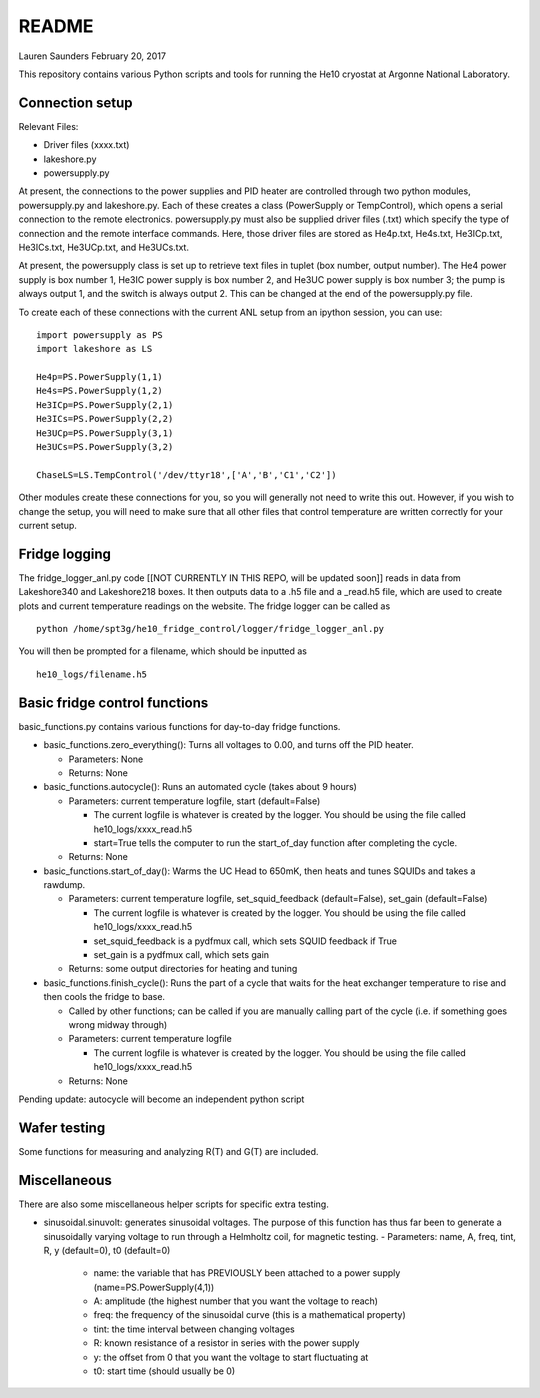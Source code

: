 README
===============
Lauren Saunders
February 20, 2017

This repository contains various Python scripts and tools for running the He10 cryostat at Argonne National Laboratory.

Connection setup
----------------
Relevant Files:

- Driver files (xxxx.txt)

- lakeshore.py

- powersupply.py

At present, the connections to the power supplies and PID heater are controlled through two python modules, powersupply.py and lakeshore.py.  Each of these creates a class (PowerSupply or TempControl), which opens a serial connection to the remote electronics.  powersupply.py must also be supplied driver files (.txt) which specify the type of connection and the remote interface commands.  Here, those driver files are stored as He4p.txt, He4s.txt, He3ICp.txt, He3ICs.txt, He3UCp.txt, and He3UCs.txt.

At present, the powersupply class is set up to retrieve text files in tuplet (box number, output number).  The He4 power supply is box number 1, He3IC power supply is box number 2, and He3UC power supply is box number 3; the pump is always output 1, and the switch is always output 2.  This can be changed at the end of the powersupply.py file.

To create each of these connections with the current ANL setup from an ipython session, you can use:
::
  import powersupply as PS
  import lakeshore as LS
  
  He4p=PS.PowerSupply(1,1)
  He4s=PS.PowerSupply(1,2)
  He3ICp=PS.PowerSupply(2,1)
  He3ICs=PS.PowerSupply(2,2)
  He3UCp=PS.PowerSupply(3,1)
  He3UCs=PS.PowerSupply(3,2)
  
  ChaseLS=LS.TempControl('/dev/ttyr18',['A','B','C1','C2'])
  
Other modules create these connections for you, so you will generally not need to write this out.  However, if you wish to change the setup, you will need to make sure that all other files that control temperature are written correctly for your current setup.

Fridge logging
--------------
The fridge_logger_anl.py code [[NOT CURRENTLY IN THIS REPO, will be updated soon]] reads in data from Lakeshore340 and Lakeshore218 boxes.  It then outputs data to a .h5 file and a _read.h5 file, which are used to create plots and current temperature readings on the website.  The fridge logger can be called as
::
  python /home/spt3g/he10_fridge_control/logger/fridge_logger_anl.py

You will then be prompted for a filename, which should be inputted as
::
  he10_logs/filename.h5

Basic fridge control functions
------------------------------
basic_functions.py contains various functions for day-to-day fridge functions.

- basic_functions.zero_everything(): Turns all voltages to 0.00, and turns off the PID heater.

  - Parameters: None
  - Returns: None

- basic_functions.autocycle(): Runs an automated cycle (takes about 9 hours)

  - Parameters: current temperature logfile, start (default=False)
  
    - The current logfile is whatever is created by the logger.  You should be using the file called he10_logs/xxxx_read.h5
    - start=True tells the computer to run the start_of_day function after completing the cycle.
    
  - Returns: None

- basic_functions.start_of_day(): Warms the UC Head to 650mK, then heats and tunes SQUIDs and takes a rawdump.

  - Parameters: current temperature logfile, set_squid_feedback (default=False), set_gain (default=False)
  
    - The current logfile is whatever is created by the logger.  You should be using the file called he10_logs/xxxx_read.h5
    - set_squid_feedback is a pydfmux call, which sets SQUID feedback if True
    - set_gain is a pydfmux call, which sets gain
    
  - Returns: some output directories for heating and tuning

- basic_functions.finish_cycle(): Runs the part of a cycle that waits for the heat exchanger temperature to rise and then cools the fridge to base.

  - Called by other functions; can be called if you are manually calling part of the cycle (i.e. if something goes wrong midway through)
  - Parameters: current temperature logfile
  
    - The current logfile is whatever is created by the logger.  You should be using the file called he10_logs/xxxx_read.h5
    
  - Returns: None
    
Pending update: autocycle will become an independent python script

Wafer testing
-------------
Some functions for measuring and analyzing R(T) and G(T) are included.

Miscellaneous
-------------
There are also some miscellaneous helper scripts for specific extra testing.

- sinusoidal.sinuvolt: generates sinusoidal voltages.  The purpose of this function has thus far been to generate a sinusoidally varying voltage to run through a Helmholtz coil, for magnetic testing.
  - Parameters: name, A, freq, tint, R, y (default=0), t0 (default=0)
    - name: the variable that has PREVIOUSLY been attached to a power supply (name=PS.PowerSupply(4,1))
    - A: amplitude (the highest number that you want the voltage to reach)
    - freq: the frequency of the sinusoidal curve (this is a mathematical property)
    - tint: the time interval between changing voltages
    - R: known resistance of a resistor in series with the power supply
    - y: the offset from 0 that you want the voltage to start fluctuating at
    - t0: start time (should usually be 0)
